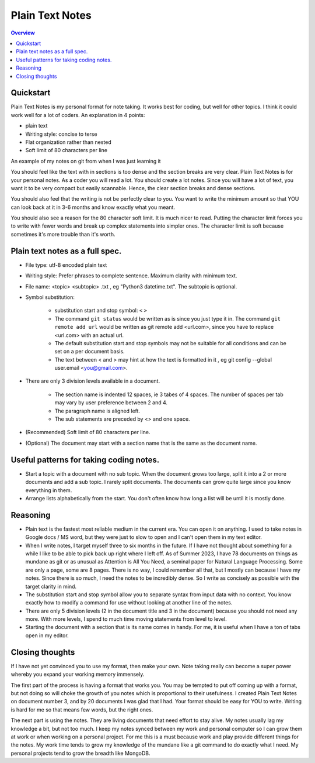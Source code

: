 Plain Text Notes 
====================

.. contents:: Overview
   :depth: 2
   :local: 

Quickstart 
--------------------
Plain Text Notes is my personal format for note taking. It works best for coding, but well for other topics. I think it could work well for a lot of coders. An explanation in 4 points:

*  plain text
*  Writing style: concise to terse 
*  Flat organization rather than nested 
*  Soft limit of 80 characters per line

An example of my notes on git from when I was just learning it

.. code-block:: text 
   :caption: notes/git.txt

            git

            general 

   Terms
   branch = separate line of development, generally used for different features. 
   <> When a branch is done, then it is merged into the master. 
   commit = equivalent to a save, but does not push to remote
   detached head state = not working on any branch. If commit in this state, 
   commit will be orphaned  (not attached to any branch), and up for garbage 
   collection and deletion. 
   Repository (REPO) = virtual storage container with your project in it
   remote (remote REPO) = Central REPO
   staging area = holding area used prior to committing to review changes
   tracked = file/directory that has been previously staged or committed. 
   untrack = file/directory that has not previously been staged or committed. 
   ignored = file/directory included in .gitignore 

   Useful commands
   config --global user.name "<Your Name>" = configures username 
   config --global user.email <you@gmail.com> = configures email 
   commit -m "<My Django Girls app, first commit>" = pushes a snapshot at that 
   point in time to my local respository. At some later time, I can merge with 
   the central repository. -m " " uses the quoted message as the message for 
   the commit. 
   remote add origin <url> = adds repository(remotes) named origin using url. 
   remote set-url origin <newurl.com> = changes the url for origin to newurl.com
   push -u origin master = updates remote refs with local refs from origin to 
   branch named master 
   reset --hard = discard local changes
   pull origin master = pulls remote called origin branch named master to location
   checkout -b <NEW_BRANCH> = in local repo create branch "new branch" based 
   on last commit from master.

You should feel like the text with in sections is too dense and the section breaks are very clear. Plain Text Notes is for your personal notes. As a coder you will read a lot. You should create a lot notes. Since you will have a lot of text, you want it to be very compact but easily scannable.  Hence, the clear section breaks and dense sections.  

You should also feel that the writing is not be perfectly clear to you. You want to write the minimum amount so that YOU can look back at it in 3-6 months and know exactly what you meant. 

You should also see a reason for the 80 character soft limit. It is much nicer to read. Putting the character limit forces you to write with fewer words and break up complex statements into simpler ones. The character limit is soft because sometimes it's more trouble than it's worth. 

Plain text notes as a full spec.
----------------------------------- 

*  File type: utf-8 encoded plain text 
*  Writing style: Prefer phrases to complete sentence. Maximum clarity with minimum text.
*  File name: <topic> <subtopic> .txt , eg "Python3 datetime.txt". The subtopic is optional.
*  Symbol substitution:

      *  substitution start and stop symbol: ``<`` ``>`` 
      *  The command ``git status`` would be written as is since you just type it in. The command ``git remote add url`` would be written as git remote add <url.com>, since you have to replace <url.com> with an actual url. 
      *  The default substitution start and stop symbols may not be suitable for all conditions and can be set on a per document basis.
      *  The text between < and > may hint at how the text is formatted in it , eg git config --global user.email <you@gmail.com>. 

*  There are only 3 division levels available in a document. 

      *  The section name is indented 12 spaces, ie 3 tabes of 4 spaces. The number of spaces per tab may vary by user preference between 2 and 4.
      *  The paragraph name is aligned left. 
      *  The sub statements are preceded by <> and one space.

      .. code-block:: text 
         :caption: <Topic> <subtopic>.txt

                  <Section name>

         <Paragraph name>
         <statement>
         <> <sub statement>

      .. code-block:: text 
         :caption: selections from notes on git 

                  General 

         Commands: (All commands prefaced by git)
         add --all = adds all files to the staging area, except those removed by git ignore.
         <> add file_name.txt = adds file_name.txt to the staging area 
         <> add -i = starts an interactive session to sort files into staging area 

*  (Recommended) Soft limit of 80 characters per line. 
*  (Optional) The document may start with a section name that is the same as the document name.  

Useful patterns for taking coding notes.
------------------------------------------

.. code-block:: text 
   :caption: Good defaults as statement. Less frequent ones as sub statements.

   git commands 
   log --oneline = show the current log with 1 commit per line
   <> log --graph --decorate --oneline = draws text based graph, adds the 
   names of branches or tags
   <> log <file_path> = shows commit history for file 

*  Start a topic with a document with no sub topic. When the document grows too large, split it into a 2 or more documents and add a sub topic. I rarely split documents. The documents can grow quite large since you know everything in them.

*  Arrange lists alphabetically from the start. You don't often know how long a list will be until it is mostly done.

Reasoning
--------------------------

*  Plain text is the fastest most reliable medium in the current era. You can open it on anything. I used to take notes in Google docs / MS word, but they were just to slow to open and I can't open them in my text editor. 
*  When I write notes, I target myself three to six months in the future. If I have not thought about something for a while I like to be able to pick back up right where I left off. As of Summer 2023, I have 78 documents on things as mundane as git or as unusual as Attention is All You Need, a seminal paper for Natural Language Processing. Some are only a page, some are 8 pages. There is no way, I could remember all that, but I mostly can because I have my notes. Since there is so much, I need the notes to be incredibly dense. So I write as concisely as possible with the target clarity in mind. 
*  The substitution start and stop symbol allow you to separate syntax from input data with no context. You know exactly how to modify a command for use without looking at another line of the notes.  
*  There are only 5 division levels (2 in the document title and 3 in the document) because you should not need any more. With more levels, I spend to much time moving statements from level to level. 
*  Starting the document with a section that is its name comes in handy. For me, it is useful when I have a ton of tabs open in my editor.  

Closing thoughts 
---------------------
If I have not yet convinced you to use my format, then make your own. Note taking really can become a super power whereby you expand your working memory immensely.

The first part of the process is having a format that works you. You may be tempted to put off coming up with a format, but not doing so will choke the growth of you notes which is proportional to their usefulness. I created Plain Text Notes on document number 3, and by 20 documents I was glad that I had. Your format should be easy for YOU to write. Writing is hard for me so that means few words, but the right ones.

The next part is using the notes. They are living documents that need effort to stay alive. My notes usually lag my knowledge a bit, but not too much. I keep my notes synced between my work and personal computer so I can grow them at work or when working on a personal project. For me this is a must because work and play provide different things for the notes. My work time tends to grow my knowledge of the mundane like a git command to do exactly what I need. My personal projects tend to grow the breadth like MongoDB.
